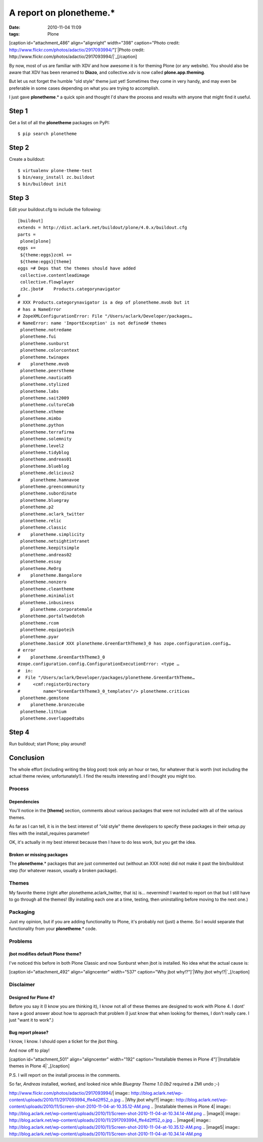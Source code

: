 A report on plonetheme.*
########################
:date: 2010-11-04 11:09
:tags: Plone

[caption id="attachment\_486" align="alignright" width="398"
caption="Photo credit:
http://www.flickr.com/photos/adactio/2917093994/"]\ `|Photo credit:
http://www.flickr.com/photos/adactio/2917093994/|`_\ [/caption]

By now, most of us are familiar with XDV and how awesome it is for
theming Plone (or any website). You should also be aware that XDV has
been renamed to **Diazo**, and collective.xdv is now called
**plone.app.theming**.

But let us not forget the humble "old style" theme just yet! Sometimes
they come in very handy, and may even be preferable in some cases
depending on what you are trying to accomplish.

I just gave **plonetheme**.\* a quick spin and thought I'd share the
process and results with anyone that might find it useful.

Step 1
======

Get a list of all the **plonetheme** packages on PyPI:

::

    $ pip search plonetheme

Step 2
======

Create a buildout:

::

    $ virtualenv plone-theme-test
    $ bin/easy_install zc.buildout
    $ bin/buildout init

Step 3
======

Edit your buildout.cfg to include the following:

::

    [buildout]
    extends = http://dist.aclark.net/buildout/plone/4.0.x/buildout.cfg
    parts =
     plone[plone]
    eggs +=
     ${theme:eggs}zcml +=
     ${theme:eggs}[theme]
    eggs =# Deps that the themes should have added
     collective.contentleadimage
     collective.flowplayer
     z3c.jbot#    Products.categorynavigator
    #
    # XXX Products.categorynavigator is a dep of plonetheme.mvob but it
    # has a NameError
    # ZopeXMLConfigurationError: File "/Users/aclark/Developer/packages…
    # NameError: name 'ImportException' is not defined# themes
     plonetheme.notredame
     plonetheme.fui
     plonetheme.sunburst
     plonetheme.colorcontext
     plonetheme.twinapex
    #    plonetheme.mvob
     plonetheme.peerstheme
     plonetheme.nautica05
     plonetheme.stylized
     plonetheme.labs
     plonetheme.sait2009
     plonetheme.cultureCab
     plonetheme.xtheme
     plonetheme.mimbo
     plonetheme.python
     plonetheme.terrafirma
     plonetheme.solemnity
     plonetheme.level2
     plonetheme.tidyblog
     plonetheme.andreas01
     plonetheme.blueblog
     plonetheme.delicious2
    #    plonetheme.hamnavoe
     plonetheme.greencommunity
     plonetheme.subordinate
     plonetheme.bluegray
     plonetheme.p2
     plonetheme.aclark_twitter
     plonetheme.relic
     plonetheme.classic
    #    plonetheme.simplicity
     plonetheme.netsightintranet
     plonetheme.keepitsimple
     plonetheme.andreas02
     plonetheme.essay
     plonetheme.ReOrg
    #    plonetheme.Bangalore
     plonetheme.nonzero
     plonetheme.cleantheme
     plonetheme.minimalist
     plonetheme.inbusiness
    #    plonetheme.corporatemale
     plonetheme.portaltwodotoh
     plonetheme.rcom
     plonetheme.equipoteih
     plonetheme.pyar
     plonetheme.basic# XXX plonetheme.GreenEarthTheme3_0 has zope.configuration.config…
    # error
    #    plonetheme.GreenEarthTheme3_0
    #zope.configuration.config.ConfigurationExecutionError: <type …
    #  in:
    #  File "/Users/aclark/Developer/packages/plonetheme.GreenEarthTheme…
    #     <cmf:registerDirectory
    #         name="GreenEarthTheme3_0_templates"/> plonetheme.criticas
     plonetheme.gemstone
    #    plonetheme.bronzecube
     plonetheme.lithium
     plonetheme.overlappedtabs

Step 4
======

Run buildout; start Plone; play around!

Conclusion
==========

The whole effort (including writing the blog post) took only an hour or
two, for whatever that is worth (not including the actual theme review,
unfortunately!). I find the results interesting and I thought you might
too.

Process
-------

Dependencies
~~~~~~~~~~~~

You'll notice in the **[theme]** section, comments about various
packages that were not included with all of the various themes.

.. raw:: html

   </p>

As far as I can tell, it is in the best interest of "old style" theme
developers to specify these packages in their setup.py files with the
install\_requires parameter!

OK, it's actually in my best interest because then I have to do less
work, but you get the idea.

Broken or missing packages
~~~~~~~~~~~~~~~~~~~~~~~~~~

The **plonetheme**.\* packages that are just commented out (without an
XXX note) did not make it past the bin/buildout step (for whatever
reason, usually a broken package).

Themes
------

My favorite theme (right after plonetheme.aclark\_twitter, that is) is…
nevermind! I wanted to report on that but I still have to go through all
the themes! (By installing each one at a time, testing, then
uninstalling before moving to the next one.)

Packaging
---------

Just my opinion, but if you are adding functionality to Plone, it's
probably not (just) a theme. So I would separate that functionality from
your **plonetheme**.\* code.

Problems
--------

jbot modifies default Plone theme?
~~~~~~~~~~~~~~~~~~~~~~~~~~~~~~~~~~

I've noticed this before in both Plone Classic and now Sunburst when
jbot is installed. No idea what the actual cause is:

.. raw:: html

   </p>

[caption id="attachment\_492" align="aligncenter" width="537"
caption="Why jbot why!?"]\ `|Why jbot why!?|`_\ [/caption]

Disclaimer
----------

Designed for Plone 4?
~~~~~~~~~~~~~~~~~~~~~

Before you say it (I know you are thinking it), I know not all of these
themes are designed to work with Plone 4. I dont' have a good answer
about how to approach that problem (I just know that when looking for
themes, I don't really care. I just "want it to work".)

Bug report please?
~~~~~~~~~~~~~~~~~~

I know, I know. I should open a ticket for the jbot thing.

.. raw:: html

   </p>

And now off to play!

.. raw:: html

   </p>

[caption id="attachment\_501" align="aligncenter" width="192"
caption="Installable themes in Plone 4"]\ `|Installable themes in Plone
4|`_\ [/caption]

P.S. I will report on the install process in the comments.

So far, *Andreas* installed, worked, and looked nice while *Bluegray
Theme 1.0.0b2* required a ZMI undo ;-)

.. _|image3|: http://blog.aclark.net/wp-content/uploads/2010/11/2917093994_ffe4d2ff52_o.jpg
.. _|image4|: http://blog.aclark.net/wp-content/uploads/2010/11/Screen-shot-2010-11-04-at-10.35.12-AM.png
.. _|image5|: http://blog.aclark.net/wp-content/uploads/2010/11/Screen-shot-2010-11-04-at-10.34.14-AM.png

.. |Photo credit:
http://www.flickr.com/photos/adactio/2917093994/| image:: http://blog.aclark.net/wp-content/uploads/2010/11/2917093994_ffe4d2ff52_o.jpg
.. |Why jbot
why!?| image:: http://blog.aclark.net/wp-content/uploads/2010/11/Screen-shot-2010-11-04-at-10.35.12-AM.png
.. |Installable themes in Plone
4| image:: http://blog.aclark.net/wp-content/uploads/2010/11/Screen-shot-2010-11-04-at-10.34.14-AM.png
.. |image3| image:: http://blog.aclark.net/wp-content/uploads/2010/11/2917093994_ffe4d2ff52_o.jpg
.. |image4| image:: http://blog.aclark.net/wp-content/uploads/2010/11/Screen-shot-2010-11-04-at-10.35.12-AM.png
.. |image5| image:: http://blog.aclark.net/wp-content/uploads/2010/11/Screen-shot-2010-11-04-at-10.34.14-AM.png
